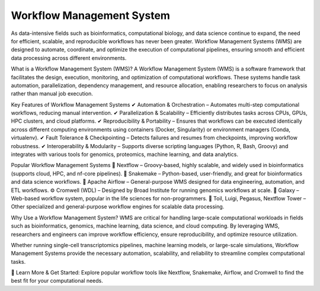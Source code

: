 **Workflow Management System**
=============================

As data-intensive fields such as bioinformatics, computational biology, and data science continue to expand, the need for efficient, scalable, and reproducible workflows has never been greater. Workflow Management Systems (WMS) are designed to automate, coordinate, and optimize the execution of computational pipelines, ensuring smooth and efficient data processing across different environments.

What is a Workflow Management System (WMS)?
A Workflow Management System (WMS) is a software framework that facilitates the design, execution, monitoring, and optimization of computational workflows. These systems handle task automation, parallelization, dependency management, and resource allocation, enabling researchers to focus on analysis rather than manual job execution.

Key Features of Workflow Management Systems
✔ Automation & Orchestration – Automates multi-step computational workflows, reducing manual intervention.
✔ Parallelization & Scalability – Efficiently distributes tasks across CPUs, GPUs, HPC clusters, and cloud platforms.
✔ Reproducibility & Portability – Ensures that workflows can be executed identically across different computing environments using containers (Docker, Singularity) or environment managers (Conda, virtualenv).
✔ Fault Tolerance & Checkpointing – Detects failures and resumes from checkpoints, improving workflow robustness.
✔ Interoperability & Modularity – Supports diverse scripting languages (Python, R, Bash, Groovy) and integrates with various tools for genomics, proteomics, machine learning, and data analytics.

Popular Workflow Management Systems
🚀 Nextflow – Groovy-based, highly scalable, and widely used in bioinformatics (supports cloud, HPC, and nf-core pipelines).
🐍 Snakemake – Python-based, user-friendly, and great for bioinformatics and data science workflows.
📌 Apache Airflow – General-purpose WMS designed for data engineering, automation, and ETL workflows.
⚙️ Cromwell (WDL) – Designed by Broad Institute for running genomics workflows at scale.
🔬 Galaxy – Web-based workflow system, popular in the life sciences for non-programmers.
🧬 Toil, Luigi, Pegasus, Nextflow Tower – Other specialized and general-purpose workflow engines for scalable data processing.

Why Use a Workflow Management System?
WMS are critical for handling large-scale computational workloads in fields such as bioinformatics, genomics, machine learning, data science, and cloud computing. By leveraging WMS, researchers and engineers can improve workflow efficiency, ensure reproducibility, and optimize resource utilization.

Whether running single-cell transcriptomics pipelines, machine learning models, or large-scale simulations, Workflow Management Systems provide the necessary automation, scalability, and reliability to streamline complex computational tasks.

📌 Learn More & Get Started: Explore popular workflow tools like Nextflow, Snakemake, Airflow, and Cromwell to find the best fit for your computational needs.
